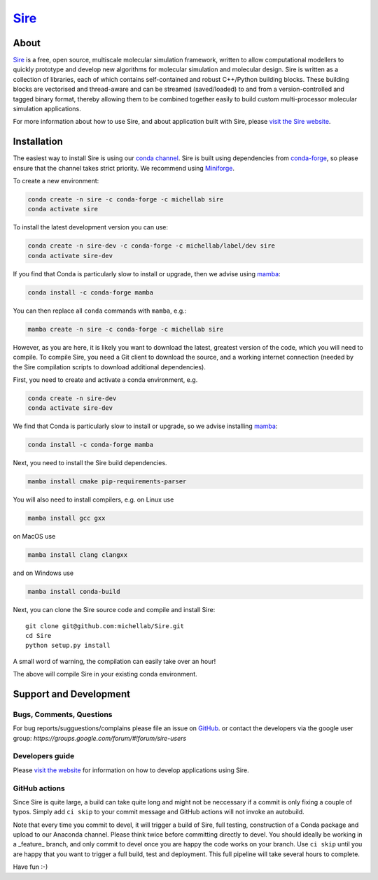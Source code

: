 ****
`Sire <http://siremol.org>`__
****

.. image:: https://github.com/michellab/Sire/workflows/Build/badge.svg
   :target: https://github.com/michellab/Sire/actions?query=workflow%3ABuild)
   :alt: Build status

.. image:: https://anaconda.org/michellab/sire/badges/downloads.svg
   :target: https://anaconda.org/michellab/sire
   :alt: Downloads

.. image:: https://img.shields.io/badge/License-GPL%20v2-blue.svg
   :target: https://www.gnu.org/licenses/old-licenses/gpl-2.0.en.html
   :alt: License

About
=====
`Sire <http://siremol.org>`__ is a free, open source, multiscale
molecular simulation framework, written to allow computational
modellers to quickly prototype and develop new algorithms for
molecular simulation and molecular design. Sire is written
as a collection of libraries, each of which contains self-contained
and robust C++/Python building blocks. These building blocks are
vectorised and thread-aware and can be streamed (saved/loaded)
to and from a version-controlled and tagged binary format,
thereby allowing them to be combined together easily to build
custom multi-processor molecular simulation applications.

For more information about how to use Sire, and about application
built with Sire, please `visit the Sire website <http://siremol.org>`__.

Installation
============

The easiest way to install Sire is using our `conda channel <https://anaconda.org/michellab/repo>`__.
Sire is built using dependencies from `conda-forge <https://conda-forge.org/>`__,
so please ensure that the channel takes strict priority. We recommend using
`Miniforge <https://github.com/conda-forge/miniforge>`__.

To create a new environment:

.. code-block:: bash

    conda create -n sire -c conda-forge -c michellab sire
    conda activate sire

To install the latest development version you can use:

.. code-block:: bash

    conda create -n sire-dev -c conda-forge -c michellab/label/dev sire
    conda activate sire-dev

If you find that Conda is particularly slow to install or upgrade,
then we advise using `mamba <https://github.com/TheSnakePit/mamba>`__:

.. code-block:: bash

    conda install -c conda-forge mamba

You can then replace all ``conda`` commands with ``mamba``, e.g.:

.. code-block:: bash

    mamba create -n sire -c conda-forge -c michellab sire

However, as you are here, it is likely you want to download the latest,
greatest version of the code, which you will need to compile. To compile Sire,
you need a Git client to download the source, and a working internet connection
(needed by the Sire compilation scripts to download additional dependencies).

First, you need to create and activate a conda environment, e.g.

.. code-block:: bash

    conda create -n sire-dev
    conda activate sire-dev

We find that Conda is particularly slow to install or upgrade,
so we advise installing `mamba <https://github.com/TheSnakePit/mamba>`__:

.. code-block:: bash

    conda install -c conda-forge mamba

Next, you need to install the Sire build dependencies.

.. code-block:: bash

    mamba install cmake pip-requirements-parser

You will also need to install compilers, e.g. on Linux use

.. code-block:: bash

    mamba install gcc gxx

on MacOS use

.. code-block:: bash

    mamba install clang clangxx

and on Windows use

.. code-block:: bash

    mamba install conda-build

Next, you can clone the Sire source code and compile and install Sire::

    git clone git@github.com:michellab/Sire.git
    cd Sire
    python setup.py install

A small word of warning, the compilation can easily take over an hour!

The above will compile Sire in your existing conda environment.

Support and Development
=======================

Bugs, Comments, Questions
-------------------------
For bug reports/sugguestions/complains please file an issue on
`GitHub <http://github.com/michellab/Sire/issues>`__.
or contact the developers via the google user group: `https://groups.google.com/forum/#!forum/sire-users`

Developers guide
----------------
Please `visit the website <http://siremol.org>`__ for information on how to
develop applications using Sire.

GitHub actions
--------------
Since Sire is quite large, a build can take quite long and might not be neccessary
if a commit is only fixing a couple of typos. Simply add ``ci skip``
to your commit message and GitHub actions will not invoke an autobuild.

Note that every time you commit to devel, it will trigger a build of Sire,
full testing, construction of a Conda package and upload to our Anaconda
channel. Please think twice before committing directly to devel. You should
ideally be working in a _feature_ branch, and only commit to devel once you are
happy the code works on your branch. Use ``ci skip`` until you are happy that
you want to trigger a full build, test and deployment. This full pipeline will
take several hours to complete.

Have fun :-)
